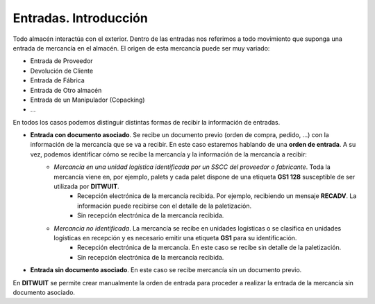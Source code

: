 .. index:: pair: Entradas; Introducción

**********************
Entradas. Introducción
**********************
Todo almacén interactúa con el exterior. Dentro de las entradas nos referimos a todo movimiento que suponga una entrada de mercancía en el almacén.  El origen de esta mercancía puede ser muy variado:

- Entrada de Proveedor
- Devolución de Cliente
- Entrada de Fábrica
- Entrada de Otro almacén
- Entrada de un Manipulador (Copacking)
- …

En todos los casos podemos distinguir distintas formas de recibir la información de entradas.

- **Entrada con documento asociado**. Se recibe un documento previo  (orden de compra, pedido, …) con la información de la mercancía que se va a recibir. En este caso estaremos hablando de una **orden de entrada**. A su vez, podemos identificar cómo se recibe la mercancía y la información de la mercancía a recibir:
    - *Mercancía en una unidad logística identificada por un SSCC del proveedor o fabricante*. Toda la mercancía viene en, por ejemplo, palets y cada palet dispone de una etiqueta **GS1 128** susceptible de ser utilizada por **DITWUIT**.
        - Recepción electrónica de la mercancía recibida. Por ejemplo, recibiendo un mensaje **RECADV**. La información puede recibirse con el detalle de la paletización.
        - Sin recepción electrónica de la mercancía recibida.
    - *Mercancía no identificada*. La mercancía se recibe en unidades logísticas o se clasifica en unidades logísticas en recepción y es necesario emitir una etiqueta **GS1** para su identificación.
        - Recepción electrónica de la mercancía. En este caso se recibe sin detalle de la paletización.
        - Sin recepción electrónica de la mercancía recibida.
- **Entrada sin documento asociado**. En este caso se recibe mercancía sin un documento previo. 

En **DITWUIT** se permite crear manualmente la orden de entrada para proceder a realizar la entrada de la mercancía sin documento asociado.
